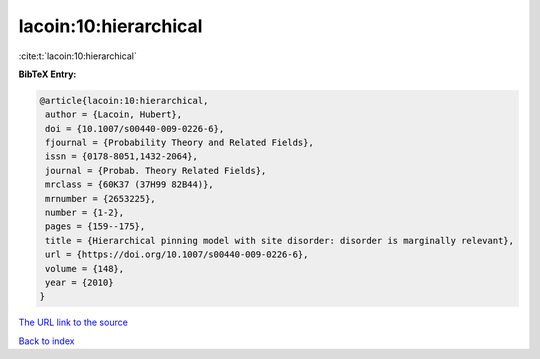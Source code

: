 lacoin:10:hierarchical
======================

:cite:t:`lacoin:10:hierarchical`

**BibTeX Entry:**

.. code-block:: bibtex

   @article{lacoin:10:hierarchical,
    author = {Lacoin, Hubert},
    doi = {10.1007/s00440-009-0226-6},
    fjournal = {Probability Theory and Related Fields},
    issn = {0178-8051,1432-2064},
    journal = {Probab. Theory Related Fields},
    mrclass = {60K37 (37H99 82B44)},
    mrnumber = {2653225},
    number = {1-2},
    pages = {159--175},
    title = {Hierarchical pinning model with site disorder: disorder is marginally relevant},
    url = {https://doi.org/10.1007/s00440-009-0226-6},
    volume = {148},
    year = {2010}
   }
`The URL link to the source <ttps://doi.org/10.1007/s00440-009-0226-6}>`_


`Back to index <../By-Cite-Keys.html>`_
